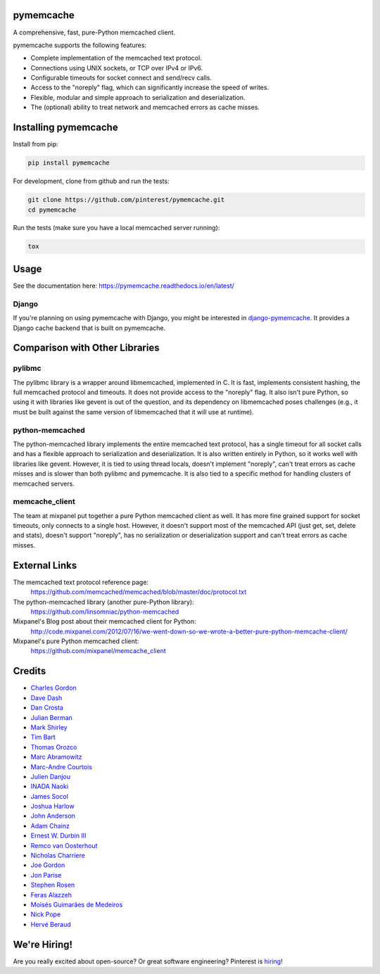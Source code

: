 pymemcache
==========

.. image:: https://img.shields.io/pypi/v/pymemcache.svg
    :target: https://pypi.python.org/pypi/pymemcache

.. image:: https://readthedocs.org/projects/pymemcache/badge/?version=master
        :target: https://pymemcache.readthedocs.io/en/latest/
        :alt: Master Documentation Status

A comprehensive, fast, pure-Python memcached client.

pymemcache supports the following features:

* Complete implementation of the memcached text protocol.
* Connections using UNIX sockets, or TCP over IPv4 or IPv6.
* Configurable timeouts for socket connect and send/recv calls.
* Access to the "noreply" flag, which can significantly increase the speed of writes.
* Flexible, modular and simple approach to serialization and deserialization.
* The (optional) ability to treat network and memcached errors as cache misses.

Installing pymemcache
=====================

Install from pip:

.. code-block:: bash

  pip install pymemcache

For development, clone from github and run the tests:

.. code-block:: bash

    git clone https://github.com/pinterest/pymemcache.git
    cd pymemcache

Run the tests (make sure you have a local memcached server running):

.. code-block:: bash

    tox

Usage
=====

See the documentation here: https://pymemcache.readthedocs.io/en/latest/

Django
------

If you're planning on using pymemcache with Django, you might be interested in
`django-pymemcache <https://github.com/django-pymemcache/django-pymemcache>`_.
It provides a Django cache backend that is built on pymemcache.

Comparison with Other Libraries
===============================

pylibmc
-------

The pylibmc library is a wrapper around libmemcached, implemented in C. It is
fast, implements consistent hashing, the full memcached protocol and timeouts.
It does not provide access to the "noreply" flag. It also isn't pure Python,
so using it with libraries like gevent is out of the question, and its
dependency on libmemcached poses challenges (e.g., it must be built against
the same version of libmemcached that it will use at runtime).

python-memcached
----------------

The python-memcached library implements the entire memcached text protocol, has
a single timeout for all socket calls and has a flexible approach to
serialization and deserialization. It is also written entirely in Python, so
it works well with libraries like gevent. However, it is tied to using thread
locals, doesn't implement "noreply", can't treat errors as cache misses and is
slower than both pylibmc and pymemcache. It is also tied to a specific method
for handling clusters of memcached servers.

memcache_client
---------------

The team at mixpanel put together a pure Python memcached client as well. It
has more fine grained support for socket timeouts, only connects to a single
host. However, it doesn't support most of the memcached API (just get, set,
delete and stats), doesn't support "noreply", has no serialization or
deserialization support and can't treat errors as cache misses.

External Links
==============

The memcached text protocol reference page:
  https://github.com/memcached/memcached/blob/master/doc/protocol.txt

The python-memcached library (another pure-Python library):
  https://github.com/linsomniac/python-memcached

Mixpanel's Blog post about their memcached client for Python:
  http://code.mixpanel.com/2012/07/16/we-went-down-so-we-wrote-a-better-pure-python-memcache-client/

Mixpanel's pure Python memcached client:
  https://github.com/mixpanel/memcache_client

Credits
=======

* `Charles Gordon <http://github.com/cgordon>`_
* `Dave Dash <http://github.com/davedash>`_
* `Dan Crosta <http://github.com/dcrosta>`_
* `Julian Berman <http://github.com/Julian>`_
* `Mark Shirley <http://github.com/maspwr>`_
* `Tim Bart <http://github.com/pims>`_
* `Thomas Orozco <http://github.com/krallin>`_
* `Marc Abramowitz <http://github.com/msabramo>`_
* `Marc-Andre Courtois <http://github.com/mcourtois>`_
* `Julien Danjou <http://github.com/jd>`_
* `INADA Naoki <http://github.com/methane>`_
* `James Socol <http://github.com/jsocol>`_
* `Joshua Harlow <http://github.com/harlowja>`_
* `John Anderson <http://github.com/sontek>`_
* `Adam Chainz <http://github.com/adamchainz>`_
* `Ernest W. Durbin III <https://github.com/ewdurbin>`_
* `Remco van Oosterhout <https://github.com/Vhab>`_
* `Nicholas Charriere <https://github.com/nichochar>`_
* `Joe Gordon <https://github.com/jogo>`_
* `Jon Parise <https://github.com/jparise>`_
* `Stephen Rosen <https://github.com/sirosen>`_
* `Feras Alazzeh <https://github.com/FerasAlazzeh>`_
* `Moisés Guimarães de Medeiros <https://github.com/moisesguimaraes>`_
* `Nick Pope <https://github.com/pope1ni>`_
* `Hervé Beraud <https://github.com/4383>`_

We're Hiring!
=============
Are you really excited about open-source? Or great software engineering?
Pinterest is `hiring <https://careers.pinterest.com/>`_!
